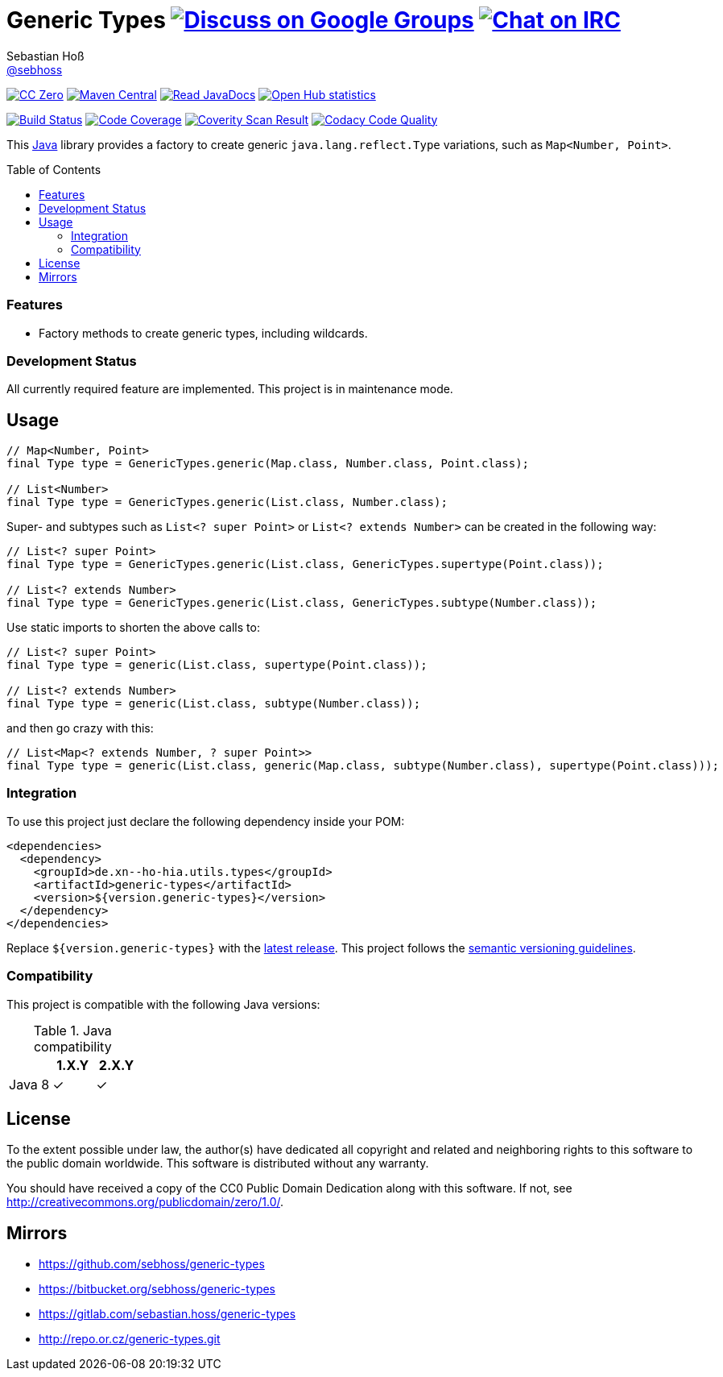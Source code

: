 = Generic Types image:https://img.shields.io/badge/email-%40metio-brightgreen.svg?style=social&label=mail["Discuss on Google Groups", link="https://groups.google.com/forum/#!forum/metio"] image:https://img.shields.io/badge/irc-%23metio.wtf-brightgreen.svg?style=social&label=IRC["Chat on IRC", link="http://webchat.freenode.net/?channels=metio.wtf"]
Sebastian Hoß <http://seb.xn--ho-hia.de/[@sebhoss]>
:github-org: sebhoss
:project-name: generic-types
:project-group: de.xn--ho-hia.utils.types
:coverity-project: 7620
:codacy-project: 9402c820df454d3a83c697f254aeb1b3
:toc:
:toc-placement: preamble

image:https://img.shields.io/badge/license-cc%20zero-000000.svg?style=flat-square["CC Zero", link="http://creativecommons.org/publicdomain/zero/1.0/"]
pass:[<span class="image"><a class="image" href="https://maven-badges.herokuapp.com/maven-central/de.xn--ho-hia.utils.types/generic-types"><img src="https://img.shields.io/maven-central/v/de.xn--ho-hia.utils.types/generic-types.svg?style=flat-square" alt="Maven Central"></a></span>]
pass:[<span class="image"><a class="image" href="https://www.javadoc.io/doc/de.xn--ho-hia.utils.types/generic-types"><img src="https://www.javadoc.io/badge/de.xn--ho-hia.utils.types/generic-types.svg?style=flat-square&color=blue" alt="Read JavaDocs"></a></span>]
image:https://www.openhub.net/p/{project-name}/widgets/project_thin_badge.gif["Open Hub statistics", link="https://www.ohloh.net/p/{project-name}"]

image:https://img.shields.io/travis/{github-org}/{project-name}/master.svg?style=flat-square["Build Status", link="https://travis-ci.org/{github-org}/{project-name}"]
image:https://img.shields.io/coveralls/{github-org}/{project-name}/master.svg?style=flat-square["Code Coverage", link="https://coveralls.io/github/{github-org}/{project-name}"]
image:https://img.shields.io/coverity/scan/{coverity-project}.svg?style=flat-square["Coverity Scan Result", link="https://scan.coverity.com/projects/{github-org}-{project-name}"]
image:https://img.shields.io/codacy/grade/{codacy-project}.svg?style=flat-square["Codacy Code Quality", link="https://www.codacy.com/app/mail_7/{project-name}"]

This https://www.java.com[Java] library provides a factory to create generic `java.lang.reflect.Type` variations, such as `Map<Number, Point>`.

=== Features

* Factory methods to create generic types, including wildcards.

=== Development Status

All currently required feature are implemented. This project is in maintenance mode.


== Usage

[source,java]
----
// Map<Number, Point>
final Type type = GenericTypes.generic(Map.class, Number.class, Point.class);

// List<Number>
final Type type = GenericTypes.generic(List.class, Number.class);
----

Super- and subtypes such as `List<? super Point>` or `List<? extends Number>` can be created in the following way:

[source,java]
----
// List<? super Point>
final Type type = GenericTypes.generic(List.class, GenericTypes.supertype(Point.class));

// List<? extends Number>
final Type type = GenericTypes.generic(List.class, GenericTypes.subtype(Number.class));
----

Use static imports to shorten the above calls to:

[source,java]
----
// List<? super Point>
final Type type = generic(List.class, supertype(Point.class));

// List<? extends Number>
final Type type = generic(List.class, subtype(Number.class));
----

and then go crazy with this:

[source,java]
----
// List<Map<? extends Number, ? super Point>>
final Type type = generic(List.class, generic(Map.class, subtype(Number.class), supertype(Point.class)));
----

=== Integration

To use this project just declare the following dependency inside your POM:

[source,xml,subs="attributes,verbatim"]
----
<dependencies>
  <dependency>
    <groupId>{project-group}</groupId>
    <artifactId>{project-name}</artifactId>
    <version>${version.generic-types}</version>
  </dependency>
</dependencies>
----

Replace `${version.generic-types}` with the pass:[<a href="http://search.maven.org/#search%7Cga%7C1%7Cg%3Ade.xn--ho-hia.utils.types%20a%3Ageneric-types">latest release</a>]. This project follows the link:http://semver.org/[semantic versioning guidelines].


=== Compatibility

This project is compatible with the following Java versions:

.Java compatibility
|===
| | 1.X.Y | 2.X.Y

| Java 8
| ✓
| ✓
|===

== License

To the extent possible under law, the author(s) have dedicated all copyright
and related and neighboring rights to this software to the public domain
worldwide. This software is distributed without any warranty.

You should have received a copy of the CC0 Public Domain Dedication along
with this software. If not, see http://creativecommons.org/publicdomain/zero/1.0/.

== Mirrors

* https://github.com/sebhoss/{project-name}
* https://bitbucket.org/sebhoss/{project-name}
* https://gitlab.com/sebastian.hoss/{project-name}
* http://repo.or.cz/{project-name}.git
